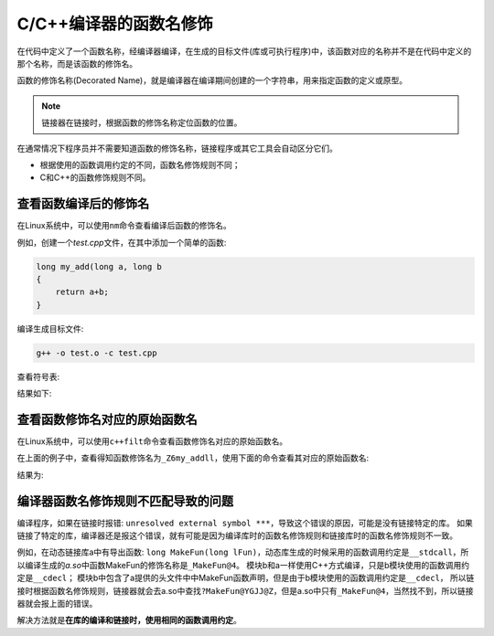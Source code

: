 C/C++编译器的函数名修饰
=======================

在代码中定义了一个函数名称，经编译器编译，在生成的目标文件(库或可执行程序)中，该函数对应的名称并不是在代码中定义的那个名称，而是该函数的修饰名。

函数的修饰名称(Decorated Name)，就是编译器在编译期间创建的一个字符串，用来指定函数的定义或原型。

.. note::

    链接器在链接时，根据函数的修饰名称定位函数的位置。

在通常情况下程序员并不需要知道函数的修饰名称，链接程序或其它工具会自动区分它们。


* 根据使用的函数调用约定的不同，函数名修饰规则不同；

* C和C++的函数修饰规则不同。


查看函数编译后的修饰名
----------------------

在Linux系统中，可以使用\ ``nm``\ 命令查看编译后函数的修饰名。

例如，创建一个\ *test.cpp*\ 文件，在其中添加一个简单的函数:

.. code-block:: c++

    long my_add(long a, long b
    {
        return a+b;
    }

编译生成目标文件:

.. code-block:: c++

    g++ -o test.o -c test.cpp

查看符号表:

.. code-block:: shell
    :emphasize-lines: 1

    nm -s test.o

结果如下:

.. figure:: _static/function_decorated_name.png
   :alt: 


查看函数修饰名对应的原始函数名
------------------------------

在Linux系统中，可以使用\ ``c++filt``\ 命令查看函数修饰名对应的原始函数名。

在上面的例子中，查看得知函数修饰名为\ ``_Z6my_addll``\ ，使用下面的命令查看其对应的原始函数名:

.. code-block:: shell
    :emphasize-lines: 1

    c++filt _Z6my_addll

结果为:

.. figure:: _static/function_origin_name.png
   :alt: 


编译器函数名修饰规则不匹配导致的问题
------------------------------------

编译程序，如果在链接时报错: ``unresolved external symbol ***``\ ，导致这个错误的原因，可能是没有链接特定的库。
如果链接了特定的库，编译器还是报这个错误，就有可能是因为编译库时的函数名修饰规则和链接库时的函数名修饰规则不一致。

例如，在动态链接库a中有导出函数: ``long MakeFun(long lFun)``\ ，动态库生成的时候采用的函数调用约定是\ ``__stdcall``\ ，所以编译生成的\ *a.so*\ 中函数MakeFun的修饰名称是\ ``_MakeFun@4``\ 。
模块b和a一样使用C++方式编译，只是b模块使用的函数调用约定是\ ``__cdecl``\ ；
模块b中包含了a提供的头文件中中MakeFun函数声明，但是由于b模块使用的函数调用约定是\ ``__cdecl``\ ，
所以链接时根据函数名修饰规则，链接器就会去a.so中查找\ ``?MakeFun@YGJJ@Z``\ ，但是a.so中只有\ ``_MakeFun@4``\ ，当然找不到，所以链接器就会报上面的错误。

解决方法就是\ **在库的编译和链接时，使用相同的函数调用约定**\ 。

